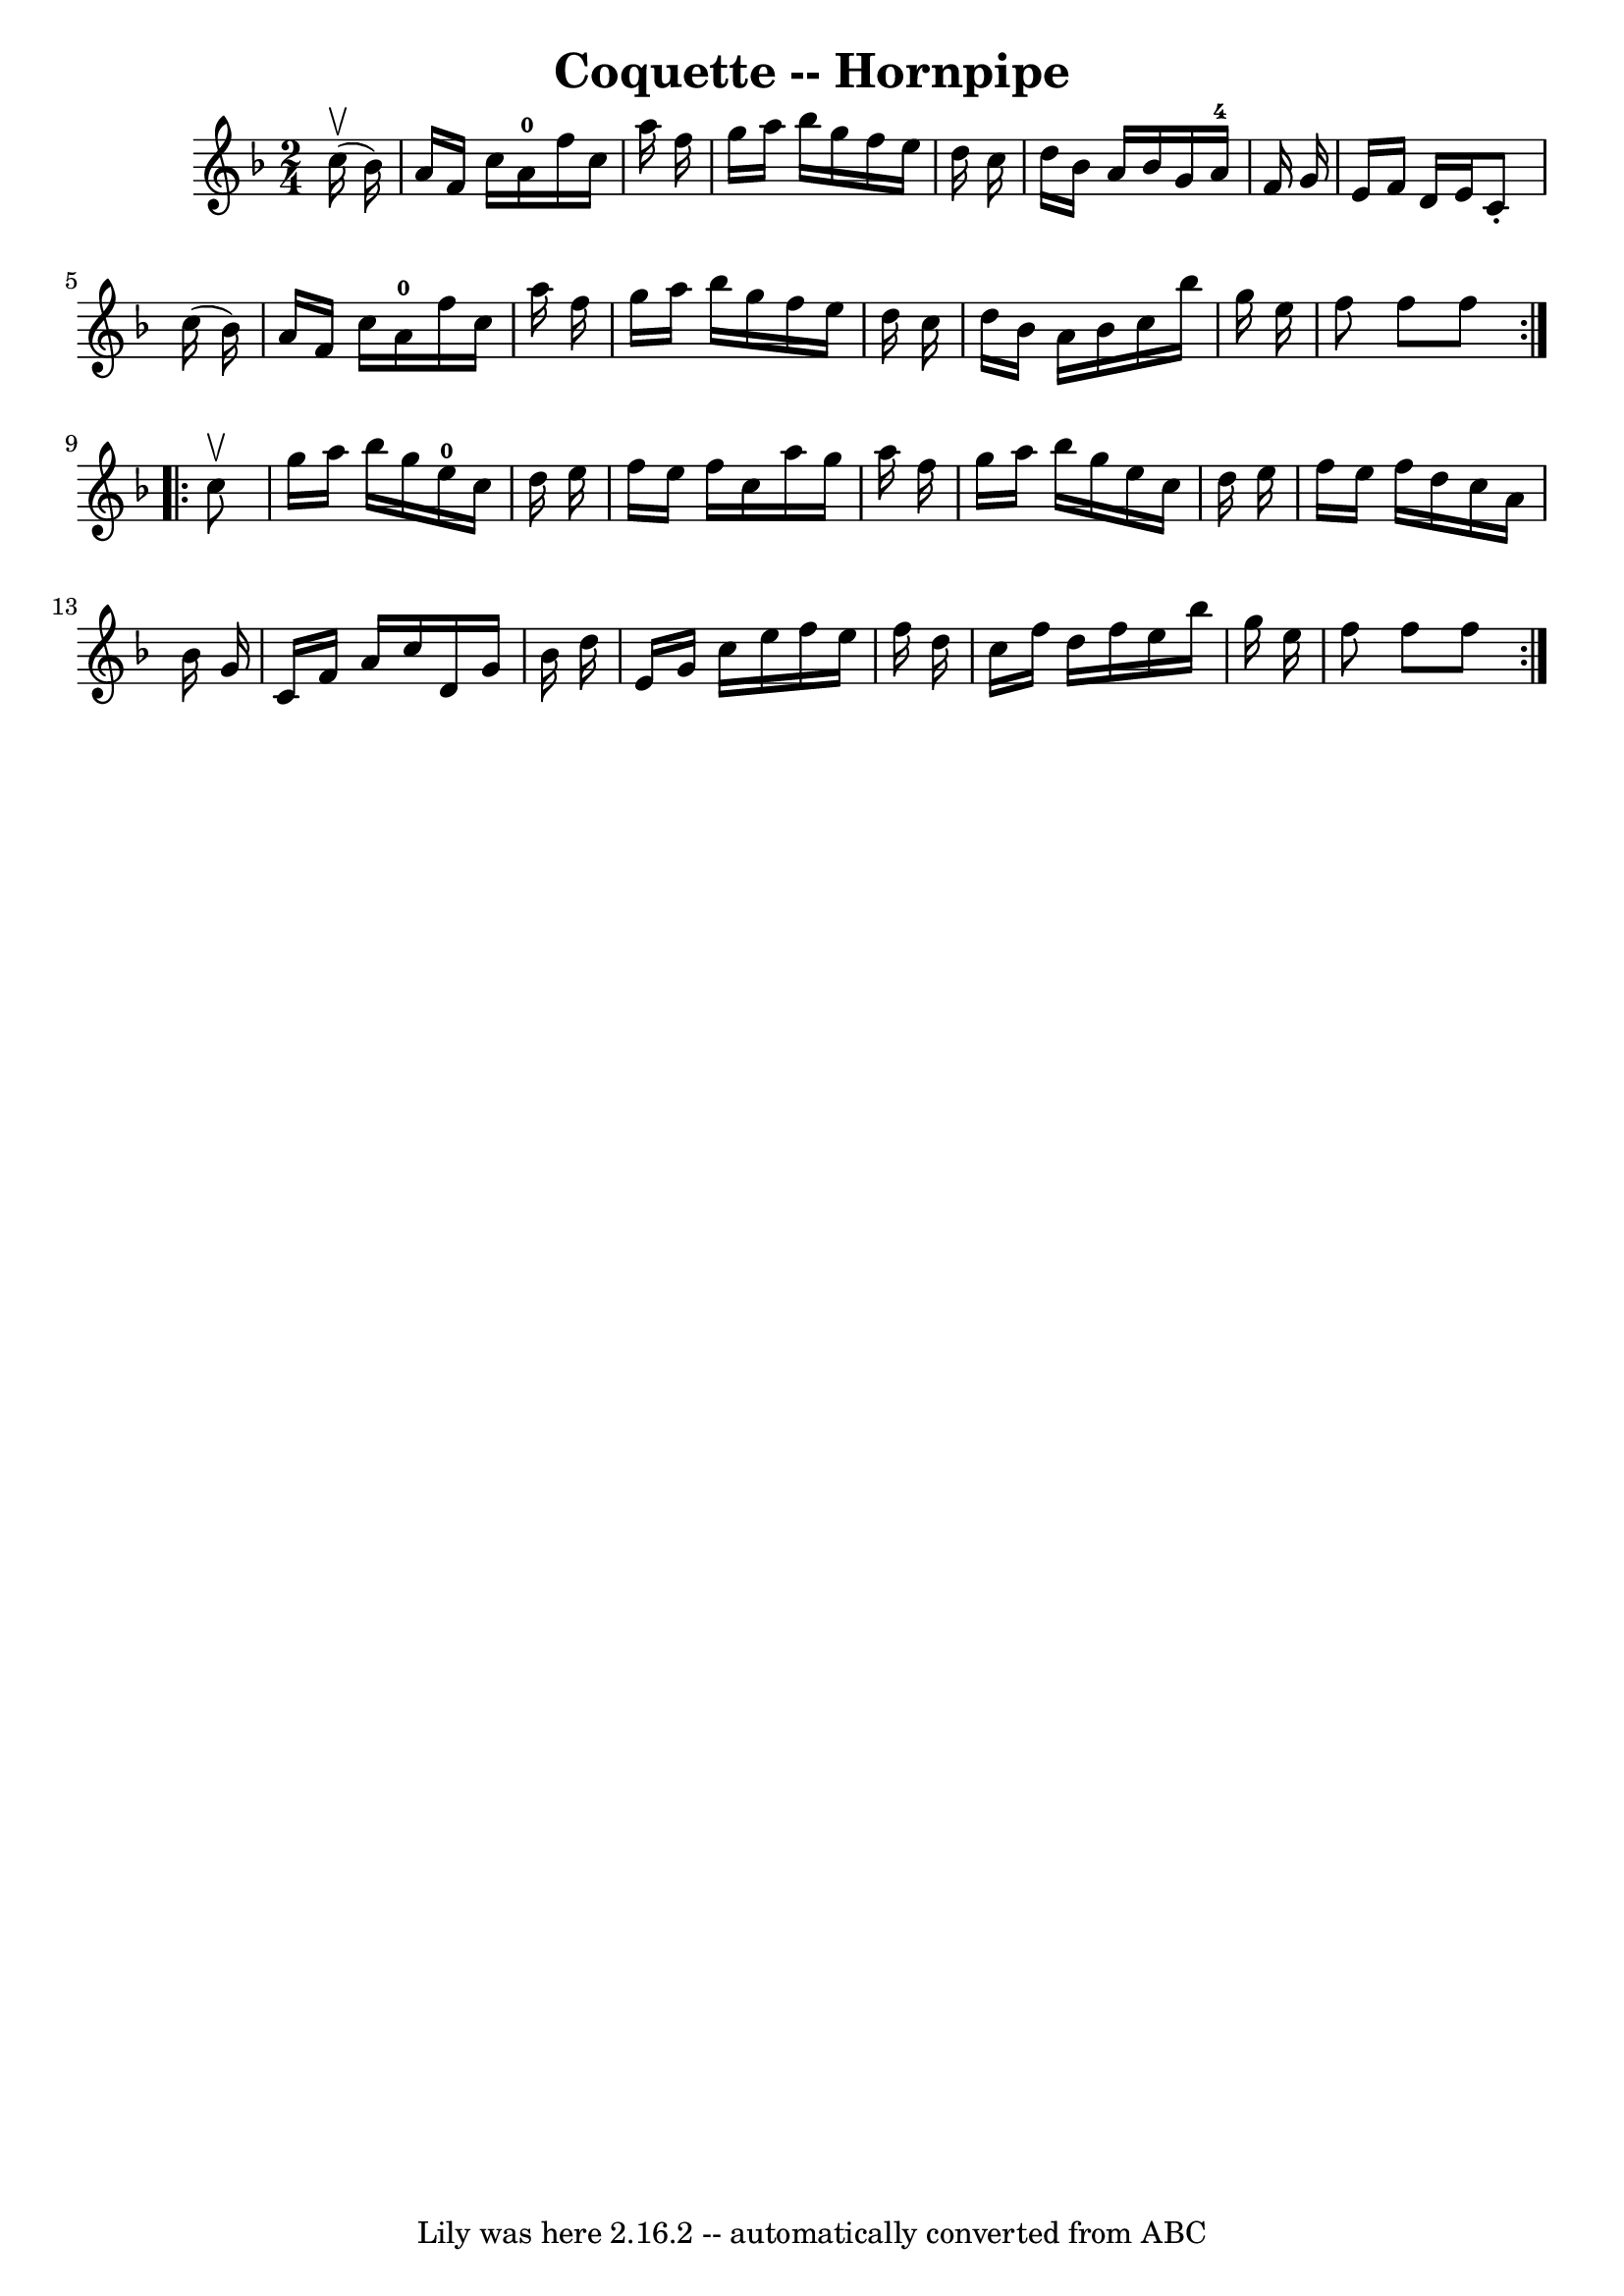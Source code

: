 \version "2.7.40"
\header {
	book = "Cole's 1000 Fiddle Tunes"
	crossRefNumber = "1"
	footnotes = ""
	tagline = "Lily was here 2.16.2 -- automatically converted from ABC"
	title = "Coquette -- Hornpipe"
}
voicedefault =  {
\set Score.defaultBarType = "empty"

\repeat volta 2 {
\time 2/4 \key f \major     c''16 (^\upbow   bes'16  -) \bar "|"   a'16    f'16 
   c''16    a'16-0   f''16    c''16    a''16    f''16  \bar "|"   g''16    
a''16    bes''16    g''16    f''16    e''16    d''16    c''16  \bar "|"   d''16 
   bes'16    a'16    bes'16    g'16    a'16-4   f'16    g'16  \bar "|"   
e'16    f'16    d'16    e'16    c'8 -.   c''16 (   bes'16  -) \bar "|"     a'16 
   f'16    c''16    a'16-0   f''16    c''16    a''16    f''16  \bar "|"   
g''16    a''16    bes''16    g''16    f''16    e''16    d''16    c''16  
\bar "|"   d''16    bes'16    a'16    bes'16    c''16    bes''16    g''16    
e''16  \bar "|"   f''8    f''8    f''8  }     \repeat volta 2 {   c''8 ^\upbow 
\bar "|"   g''16    a''16    bes''16    g''16      e''16-0   c''16    d''16  
  e''16  \bar "|"   f''16    e''16    f''16    c''16    a''16    g''16    a''16 
   f''16  \bar "|"   g''16    a''16    bes''16    g''16    e''16    c''16    
d''16    e''16  \bar "|"   f''16    e''16    f''16    d''16    c''16    a'16    
bes'16    g'16  \bar "|"     c'16    f'16    a'16    c''16    d'16    g'16    
bes'16    d''16  \bar "|"   e'16    g'16    c''16    e''16    f''16    e''16    
f''16    d''16  \bar "|"   c''16    f''16    d''16    f''16    e''16    bes''16 
   g''16    e''16  \bar "|"   f''8    f''8    f''8  }   
}

\score{
    <<

	\context Staff="default"
	{
	    \voicedefault 
	}

    >>
	\layout {
	}
	\midi {}
}
